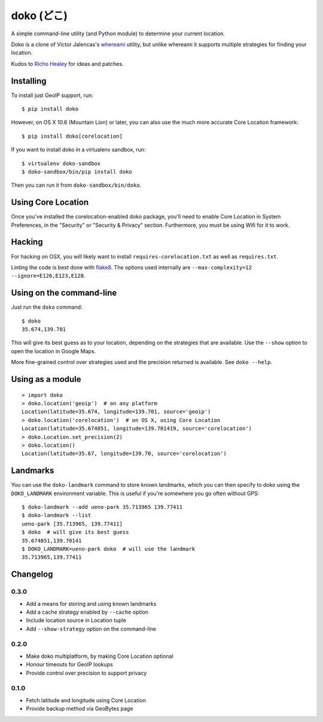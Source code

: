 doko (どこ)
===========

A simple command-line utility (and Python module) to determine your current location.

Doko is a clone of Victor Jalencas's `whereami <https://github.com/victor/whereami>`_ utility, but unlike whereami it supports multiple strategies for finding your location.

Kudos to `Richo Healey <https://github.com/richo/>`_ for ideas and patches.

Installing
----------

To install just GeoIP support, run::

  $ pip install doko

However, on OS X 10.6 (Mountain Lion) or later, you can also use the much more accurate Core Location framework::

  $ pip install doko[corelocation]

If you want to install doko in a virtualenv sandbox, run::

  $ virtualenv doko-sandbox
  $ doko-sandbox/bin/pip install doko

Then you can run it from ``doko-sandbox/bin/doko``.

Using Core Location
-------------------

Once you've installed the corelocation-enabled doko package, you'll need to enable Core Location in System Preferences, in the "Security" or "Security & Privacy" section. Furthermore, you must be using Wifi for it to work.

Hacking
-------

For hacking on OSX, you will likely want to install ``requires-corelocation.txt`` as well as ``requires.txt``.

Linting the code is best done with `flake8 <http://pypi.python.org/pypi/flake8/>`_. The options used internally are ``--max-complexity=12 --ignore=E126,E123,E128``.

Using on the command-line
-------------------------

Just run the ``doko`` command::

  $ doko
  35.674,139.701

This will give its best guess as to your location, depending on the strategies that are available. Use the ``--show`` option to open the location in Google Maps.

More fine-grained control over strategies used and the precision returned is available. See ``doko --help``.

Using as a module
-----------------

::

  > import doko
  > doko.location('geoip')  # on any platform
  Location(latitude=35.674, longitude=139.701, source='geoip')
  > doko.location('corelocation')  # on OS X, using Core Location
  Location(latitude=35.674851, longitude=139.701419, source='corelocation')
  > doko.Location.set_precision(2)
  > doko.location()
  Location(latitude=35.67, longitude=139.70, source='corelocation')

Landmarks
---------

You can use the ``doko-landmark`` command to store known landmarks, which you can then specify to doko using the ``DOKO_LANDMARK`` environment variable. This is useful if you're somewhere you go often without GPS::

  $ doko-landmark --add ueno-park 35.713965 139.77411
  $ doko-landmark --list
  ueno-park [35.713965, 139.77411]
  $ doko  # will give its best guess
  35.674851,139.70141
  $ DOKO_LANDMARK=ueno-park doko  # will use the landmark
  35.713965,139.77411

Changelog
---------

0.3.0
~~~~~

- Add a means for storing and using known landmarks
- Add a cache strategy enabled by ``--cache`` option
- Include location source in Location tuple
- Add ``--show-strategy`` option on the command-line

0.2.0
~~~~~

- Make doko multiplatform, by making Core Location optional
- Honour timeouts for GeoIP lookups
- Provide control over precision to support privacy

0.1.0
~~~~~

- Fetch latitude and longitude using Core Location
- Provide backup method via GeoBytes page
